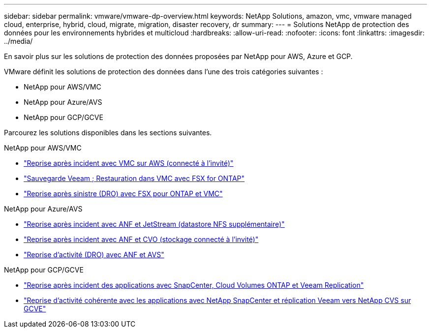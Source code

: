 ---
sidebar: sidebar 
permalink: vmware/vmware-dp-overview.html 
keywords: NetApp Solutions, amazon, vmc, vmware managed cloud, enterprise, hybrid, cloud, migrate, migration, disaster recovery, dr 
summary:  
---
= Solutions NetApp de protection des données pour les environnements hybrides et multicloud
:hardbreaks:
:allow-uri-read: 
:nofooter: 
:icons: font
:linkattrs: 
:imagesdir: ../media/


[role="lead"]
En savoir plus sur les solutions de protection des données proposées par NetApp pour AWS, Azure et GCP.

VMware définit les solutions de protection des données dans l'une des trois catégories suivantes :

* NetApp pour AWS/VMC
* NetApp pour Azure/AVS
* NetApp pour GCP/GCVE


Parcourez les solutions disponibles dans les sections suivantes.

[role="tabbed-block"]
====
.NetApp pour AWS/VMC
--
* link:../ehc/aws-guest-dr-solution-overview.html["Reprise après incident avec VMC sur AWS (connecté à l'invité)"]
* link:../ehc/aws-vmc-veeam-fsx-solution.html["Sauvegarde Veeam  ; Restauration dans VMC avec FSX for ONTAP"]
* link:../ehc/aws-dro-overview.html["Reprise après sinistre (DRO) avec FSX pour ONTAP et VMC"]


--
.NetApp pour Azure/AVS
--
* link:../ehc/azure-native-dr-jetstream.html["Reprise après incident avec ANF et JetStream (datastore NFS supplémentaire)"]
* link:../ehc/azure-guest-dr-cvo.html["Reprise après incident avec ANF et CVO (stockage connecté à l'invité)"]
* link:../ehc/azure-dro-overview.html["Reprise d'activité (DRO) avec ANF et AVS"]


--
.NetApp pour GCP/GCVE
--
* link:../ehc/gcp-app-dr-sc-cvo-veeam.html["Reprise après incident des applications avec SnapCenter, Cloud Volumes ONTAP et Veeam Replication"]
* link:../ehc/gcp-app-dr-sc-cvs-veeam.html["Reprise d'activité cohérente avec les applications avec NetApp SnapCenter et réplication Veeam vers NetApp CVS sur GCVE"]


--
====
